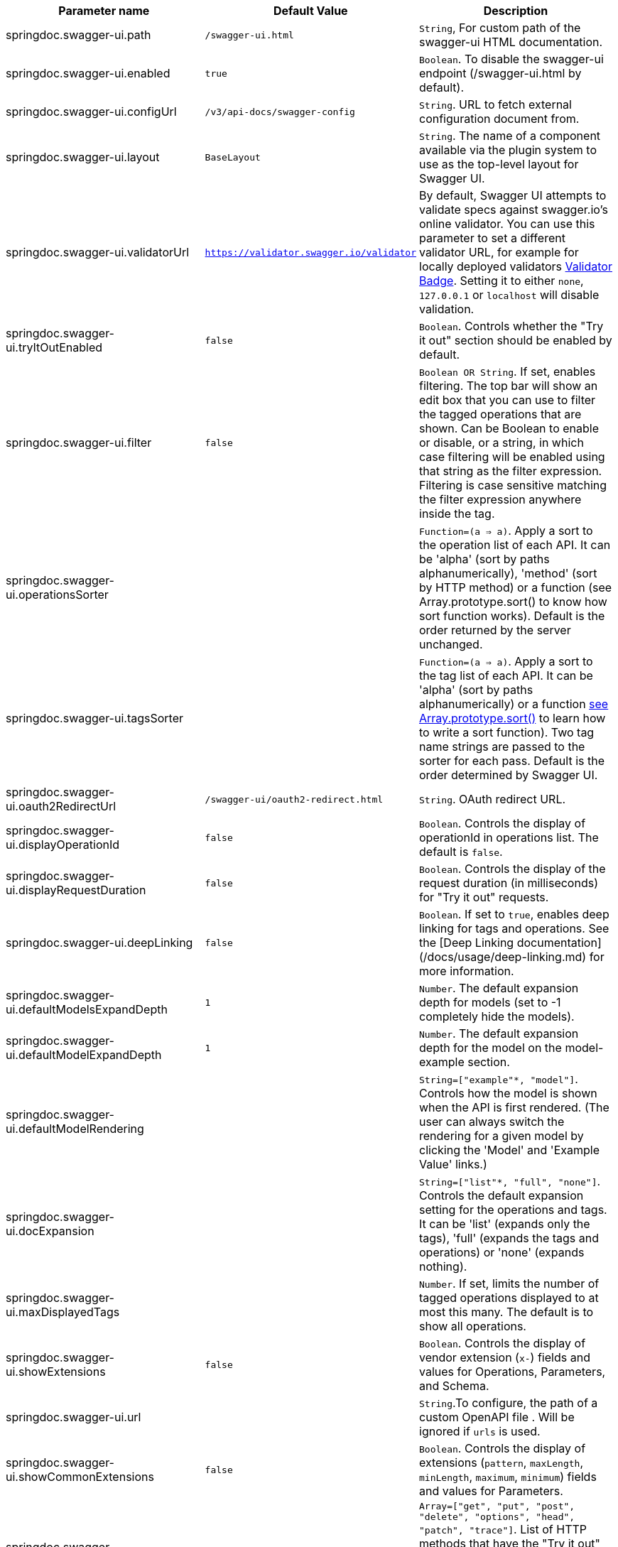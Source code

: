 [[ui-properties]]

|===
|Parameter name | Default Value | Description

|springdoc.swagger-ui.path | `/swagger-ui.html` |`String`, For custom path of the swagger-ui HTML documentation.
|springdoc.swagger-ui.enabled | `true` | `Boolean`. To disable the swagger-ui endpoint (/swagger-ui.html by default).
|springdoc.swagger-ui.configUrl | `/v3/api-docs/swagger-config` |  `String`. URL to fetch external configuration document from.
|springdoc.swagger-ui.layout | `BaseLayout`  | `String`. The name of a component available via the plugin system to use as the top-level layout for Swagger UI.
|springdoc.swagger-ui.validatorUrl | `https://validator.swagger.io/validator` | By default, Swagger UI attempts to validate specs against swagger.io's online validator. You can use this parameter to set a different validator URL, for example for locally deployed validators link:https://github.com/swagger-api/validator-badge[Validator Badge, window="_blank"]. Setting it to either `none`, `127.0.0.1` or `localhost` will disable validation.
|springdoc.swagger-ui.tryItOutEnabled | `false` |`Boolean`. Controls whether the "Try it out" section should be enabled by default.
|springdoc.swagger-ui.filter | `false` | `Boolean OR String`. If set, enables filtering. The top bar will show an edit box that you can use to filter the tagged operations that are shown. Can be Boolean to enable or disable, or a string, in which case filtering will be enabled using that string as the filter expression. Filtering is case sensitive matching the filter expression anywhere inside the tag.
|springdoc.swagger-ui.operationsSorter | | `Function=(a => a)`. Apply a sort to the operation list of each API. It can be 'alpha' (sort by paths alphanumerically), 'method' (sort by HTTP method) or a function (see Array.prototype.sort() to know how sort function works). Default is the order returned by the server unchanged.
|springdoc.swagger-ui.tagsSorter |  | `Function=(a => a)`. Apply a sort to the tag list of each API. It can be 'alpha' (sort by paths alphanumerically) or a function link:https://developer.mozilla.org/en-US/docs/Web/JavaScript/Reference/Global_Objects/Array/sort[see Array.prototype.sort() , window="_blank"] to learn how to write a sort function). Two tag name strings are passed to the sorter for each pass. Default is the order determined by Swagger UI.
|springdoc.swagger-ui.oauth2RedirectUrl | `/swagger-ui/oauth2-redirect.html` | `String`. OAuth redirect URL.
|springdoc.swagger-ui.displayOperationId | `false` | `Boolean`. Controls the display of operationId in operations list. The default is `false`.
|springdoc.swagger-ui.displayRequestDuration | `false` | `Boolean`. Controls the display of the request duration (in milliseconds) for "Try it out" requests.
|springdoc.swagger-ui.deepLinking | `false` | `Boolean`. If set to `true`, enables deep linking for tags and operations. See the [Deep Linking documentation](/docs/usage/deep-linking.md) for more information.
|springdoc.swagger-ui.defaultModelsExpandDepth | `1` | `Number`. The default expansion depth for models (set to -1 completely hide the models).
|springdoc.swagger-ui.defaultModelExpandDepth | `1` | `Number`. The default expansion depth for the model on the model-example section.
|springdoc.swagger-ui.defaultModelRendering |  | `String=["example"*, "model"]`. Controls how the model is shown when the API is first rendered. (The user can always switch the rendering for a given model by clicking the 'Model' and 'Example Value' links.)
|springdoc.swagger-ui.docExpansion |  | `String=["list"*, "full", "none"]`. Controls the default expansion setting for the operations and tags. It can be 'list' (expands only the tags), 'full' (expands the tags and operations) or 'none' (expands nothing).
|springdoc.swagger-ui.maxDisplayedTags |  | `Number`. If set, limits the number of tagged operations displayed to at most this many. The default is to show all operations.
|springdoc.swagger-ui.showExtensions | `false` | `Boolean`. Controls the display of vendor extension (`x-`) fields and values for Operations, Parameters, and Schema.
|springdoc.swagger-ui.url |  | `String`.To configure, the path of a custom OpenAPI file . Will be ignored if `urls` is used.
|springdoc.swagger-ui.showCommonExtensions | `false` | `Boolean`. Controls the display of extensions (`pattern`, `maxLength`, `minLength`, `maximum`, `minimum`) fields and values for Parameters.
|springdoc.swagger-ui.supportedSubmitMethods |  | `Array=["get", "put", "post", "delete", "options", "head", "patch", "trace"]`. List of HTTP methods that have the "Try it out" feature enabled. An empty array disables "Try it out" for all operations. This does not filter the operations from the display.
|springdoc.swagger-ui.queryConfigEnabled | `false` | `Boolean`. Disabled since `v1.6.0`. This parameter enables (legacy) overriding configuration parameters via URL search params. link:https://github.com/swagger-api/swagger-ui/security/advisories/GHSA-qrmm-w75w-3wpx[See security advisory , window="_blank"] before enabling this feature.
|springdoc.swagger-ui.oauth. additionalQueryStringParams |  | `String`. Additional query parameters added to authorizationUrl and tokenUrl.
|springdoc.swagger-ui.disable-swagger-default-url | `false` | `Boolean`. To disable the swagger-ui default petstore url. (Available since v1.4.1).
|springdoc.swagger-ui.urls[0].url |  | `URL`. The url of the swagger group, used by Topbar plugin.  URLs must be unique among all items in this array, since they're used as identifiers.
|springdoc.swagger-ui.urls[0].name |  | `String`. The name of the swagger group, used by Topbar plugin.  Names must be unique among all items in this array, since they're used as identifiers.
|springdoc.swagger-ui.urlsPrimaryName |  | `String`. The name of the swagger group which will be displayed when Swagger UI loads.
|springdoc.swagger-ui.oauth.clientId |  | `String`. Default clientId. MUST be a string.
|springdoc.swagger-ui.oauth.clientSecret |  | `String`.  Default clientSecret. Never use this parameter in your production environment. It exposes crucial security information. This feature is intended for dev/test environments only.
|springdoc.swagger-ui.oauth.realm |  | `String`. realm query parameter (for OAuth 1) added to authorizationUrl and tokenUrl.
|springdoc.swagger-ui.oauth.appName |  | `String`. OAuth application name, displayed in authorization popup.
|springdoc.swagger-ui.oauth.scopeSeparator |  | `String`. OAuth scope separator for passing scopes, encoded before calling, default value is a space (encoded value %20).
|springdoc.swagger-ui.csrf.enabled | `false` | `Boolean`. To enable CSRF support
|springdoc.swagger-ui.csrf.cookie-name | `XSRF-TOKEN` | `String`. Optional CSRF, to set the CSRF cookie name.
|springdoc.swagger-ui.csrf.header-name | `X-XSRF-TOKEN` | `String`. Optional CSRF, to set the CSRF header name.
|springdoc.swagger-ui.syntaxHighlight.activated | `true` | `Boolean`. Whether syntax highlighting should be activated or not.
|springdoc.swagger-ui.syntaxHighlight.theme | `agate` | `String`.  `String=["agate"*, "arta", "monokai", "nord", "obsidian", "tomorrow-night"]`. link:https://highlightjs.org/static/demo/[Highlight.js, window="_blank"] syntax coloring theme to use. (Only these 6 styles are available.)
|springdoc.swagger-ui.oauth. useBasicAuthentication WithAccessCodeGrant | `false` | `Boolean`. Only activated for the accessCode flow.  During the authorization_code request to the tokenUrl, pass the Client Password using the HTTP Basic Authentication scheme (Authorization header with Basic base64encode(client_id + client_secret)).
|springdoc.swagger-ui.oauth. usePkceWithAuthorization CodeGrant | `false` | `Boolean`.Only applies to authorizatonCode flows. Proof Key for Code Exchange brings enhanced security for OAuth public clients.
|springdoc.swagger-ui.persistAuthorization | `false` | `Boolean`. If set to true, it persists authorization data and it would not be lost on browser close/refresh
|springdoc.swagger-ui.use-root-path | `false` | `Boolean`. If set to true, the swagger-ui will be accessible from the application root path directly.

|===



